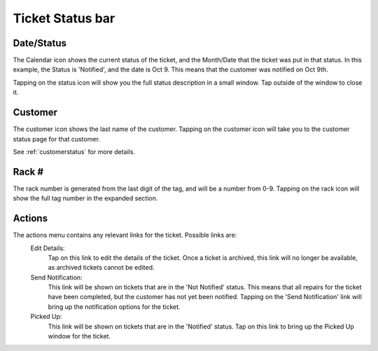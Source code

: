 .. _statusbar:

*****************
Ticket Status bar
*****************

Date/Status
-----------

The Calendar icon shows the current status of the ticket, and the Month/Date
that the ticket was put in that status. In this example, the Status is
'Notified', and the date is Oct 9. This means that the customer was notified on
Oct 9th.

Tapping on the status icon will show you the full status description in
a small window. Tap outside of the window to close it.

Customer
--------

The customer icon shows the last name of the customer. Tapping on the customer
icon will take you to the customer status page  for that customer.

See :ref:`customerstatus` for more details.

Rack #
------

The rack number is generated from the last digit of the tag, and will be a
number from 0-9. Tapping on the rack icon will show the full tag number in the
expanded section.

Actions
-------

The actions menu contains any relevant links for the ticket. Possible links are:
  Edit Details:
    Tap on this link to edit the details of the ticket. Once a ticket is
    archived, this link will no longer be available, as archived tickets cannot
    be edited.

  Send Notification:
    This link will be shown on tickets that are in the 'Not Notified' status.
    This means that all repairs for the ticket have been completed, but the
    customer has not yet been notified. Tapping on the 'Send Notification'
    link will bring up the notification options for the ticket.

  Picked Up:
    This link will be shown on tickets that are in the 'Notified' status. Tap on
    this link to bring up the Picked Up window for the ticket.
